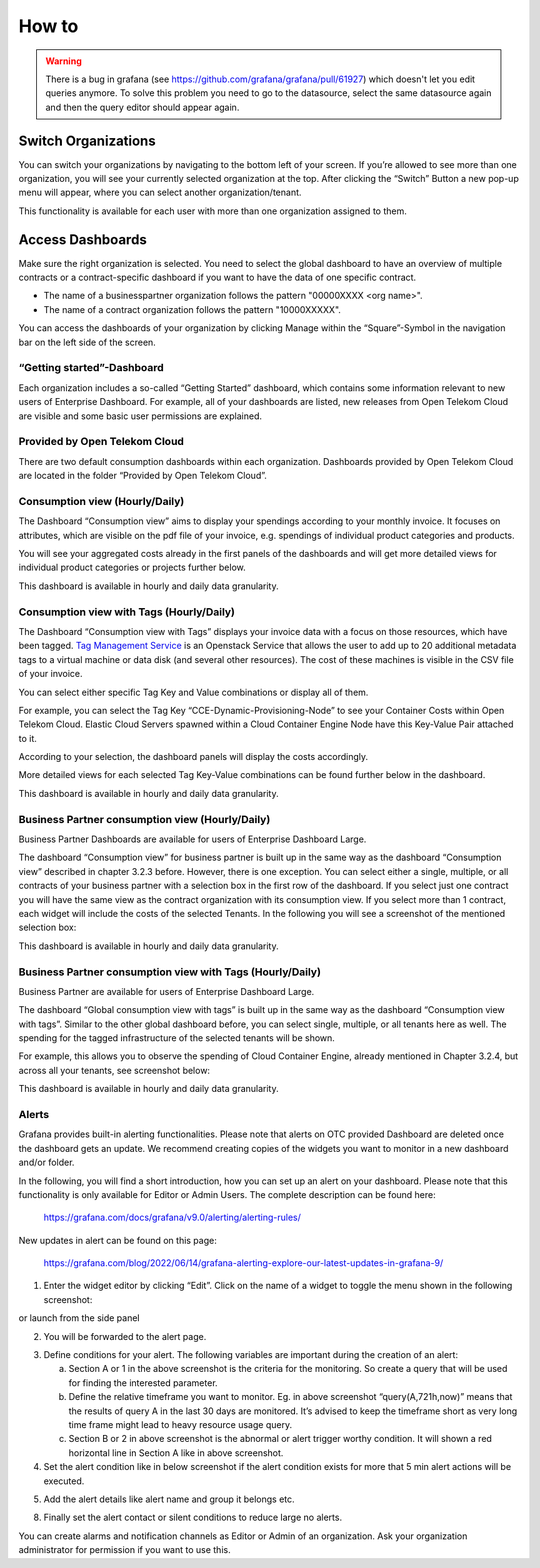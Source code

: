 How to
======


.. warning::

  There is a bug in grafana (see https://github.com/grafana/grafana/pull/61927)
  which doesn't let you edit queries anymore. To solve this problem you need
  to go to the datasource, select the same datasource again and then the query 
  editor should appear again.

Switch Organizations
--------------------

You can switch your organizations by navigating to the bottom left of
your screen. If you’re allowed to see more than one organization, you
will see your currently selected organization at the top. After
clicking the “Switch” Button a new pop-up menu will appear, where you
can select another organization/tenant.

.. image:: media/image06.png

This functionality is available for each user with more than one
organization assigned to them.


Access Dashboards
-----------------

Make sure the right organization is selected. You need to select the
global dashboard to have an overview of multiple contracts or a
contract-specific dashboard if you want to have the data of one specific
contract.

- The name of a businesspartner organization follows the pattern "00000XXXX <org
  name>".

- The name of a contract organization follows the pattern "10000XXXXX".

You can access the dashboards of your organization by clicking Manage
within the “Square”-Symbol in the navigation bar on the left side of
the screen.

.. image:: media/image08.png

“Getting started”-Dashboard
~~~~~~~~~~~~~~~~~~~~~~~~~~~

Each organization includes a so-called “Getting Started” dashboard,
which contains some information relevant to new users of Enterprise
Dashboard. For example, all of your dashboards are listed, new
releases from Open Telekom Cloud are visible and some basic user
permissions are explained.

Provided by Open Telekom Cloud 
~~~~~~~~~~~~~~~~~~~~~~~~~~~~~~

There are two default consumption dashboards within each
organization. Dashboards provided by Open Telekom Cloud are
located in the folder “Provided by Open Telekom Cloud”.

.. image:: media/image09.png

Consumption view (Hourly/Daily)
~~~~~~~~~~~~~~~~~~~~~~~~~~~~~~~

The Dashboard “Consumption view” aims to display your spendings
according to your monthly invoice. It focuses on attributes, which are
visible on the pdf file of your invoice, e.g. spendings of individual
product categories and products.

.. image:: media/image11.png

You will see your aggregated costs already in the first panels of the
dashboards and will get more detailed views for individual product
categories or projects further below.

This dashboard is available in hourly and daily data granularity.

Consumption view with Tags (Hourly/Daily)
~~~~~~~~~~~~~~~~~~~~~~~~~~~~~~~~~~~~~~~~~

The Dashboard “Consumption view with Tags” displays your
invoice data with a focus on those resources, which have been
tagged. `Tag Management Service <https://docs.otc.t-systems.com/tag-management-service/umn/>`__
is an Openstack Service that allows the user to add up to 20 additional
metadata tags to a virtual machine or data disk (and several other
resources). The cost of these machines is visible in the CSV file of
your invoice.

You can select either specific Tag Key and Value combinations or
display all of them.

For example, you can select the Tag Key
“CCE-Dynamic-Provisioning-Node” to see your Container Costs within
Open Telekom Cloud. Elastic Cloud Servers spawned within a Cloud
Container Engine Node have this Key-Value Pair attached to it.

.. image:: media/image12.png

According to your selection, the dashboard panels will display the
costs accordingly.

.. image:: media/image13.png

More detailed views for each selected Tag Key-Value combinations can
be found further below in the dashboard.

.. image:: media/image14.png

This dashboard is available in hourly and daily data granularity.

Business Partner consumption view (Hourly/Daily)
~~~~~~~~~~~~~~~~~~~~~~~~~~~~~~~~~~~~~~~~~~~~~~~~~

Business Partner Dashboards are available for users of Enterprise Dashboard
Large.

The dashboard “Consumption view” for business partner is built up in the same way as
the dashboard “Consumption view” described in chapter 3.2.3
before. However, there is one exception. You can select either a
single, multiple, or all contracts of your business partner with a selection box in the first row
of the dashboard. If you select just one contract you will have the same
view as the contract organization with its consumption view. If
you select more than 1 contract, each widget will include the costs of
the selected Tenants. In the following you will see a screenshot of
the mentioned selection box:

.. image:: media/image16.png

This dashboard is available in hourly and daily data granularity.

Business Partner consumption view with Tags (Hourly/Daily)
~~~~~~~~~~~~~~~~~~~~~~~~~~~~~~~~~~~~~~~~~~~~~~~~~~~~~~~~~~~

Business Partner are available for users of Enterprise Dashboard
Large.

The dashboard “Global consumption view with tags” is built up in the
same way as the dashboard “Consumption view with tags”. Similar to the
other global dashboard before, you can select single, multiple, or all
tenants here as well. The spending for the tagged infrastructure of
the selected tenants will be shown.

For example, this allows you to observe the spending of Cloud
Container Engine, already mentioned in Chapter 3.2.4, but across all
your tenants, see screenshot below:

.. image:: media/image18.png

This dashboard is available in hourly and daily data granularity.

Alerts
~~~~~~

Grafana provides built-in alerting functionalities. Please note that
alerts on OTC provided Dashboard are deleted once the dashboard gets
an update. We recommend creating copies of the widgets you want to
monitor in a new dashboard and/or folder.

In the following, you will find a short introduction, how you can set
up an alert on your dashboard. Please note that this functionality is
only available for Editor or Admin Users. The complete description can
be found here:

  https://grafana.com/docs/grafana/v9.0/alerting/alerting-rules/

New updates in alert can be found on this page:

  https://grafana.com/blog/2022/06/14/grafana-alerting-explore-our-latest-updates-in-grafana-9/
 
1. Enter the widget editor by clicking “Edit”. Click on the name of a
   widget to toggle the menu shown in the following screenshot:

.. image:: media/image19.png

or launch from the side panel

.. image:: media/image20.png

2. You will be forwarded to the alert page.

.. image:: media/image22.png

3. Define conditions for your alert. The following variables are
   important during the creation of an alert:

   a. Section A or 1 in the above screenshot is the criteria for the
      monitoring. So create a query that will be used for finding the
      interested parameter.

   b. Define the relative timeframe you want to monitor. Eg. in above
      screenshot “query(A,721h,now)” means that the results of query A
      in the last 30 days are monitored. It’s advised to keep the
      timeframe short as very long time frame might lead to heavy
      resource usage query.

   c. Section B or 2 in above screenshot is the abnormal or alert
      trigger worthy condition. It will shown a red horizontal line in
      Section A like in above screenshot.

4. Set the alert condition like in below screenshot if the alert
   condition exists for more that 5 min alert actions will be
   executed.

.. image:: media/image23.png

5. Add the alert details like alert name and group it belongs etc.

.. image:: media/image24.png

8. Finally set the alert contact or silent conditions to reduce large
   no alerts.

.. image:: media/image25.png

You can create alarms and notification channels as Editor or Admin of
an organization. Ask your organization administrator for permission if
you want to use this.
